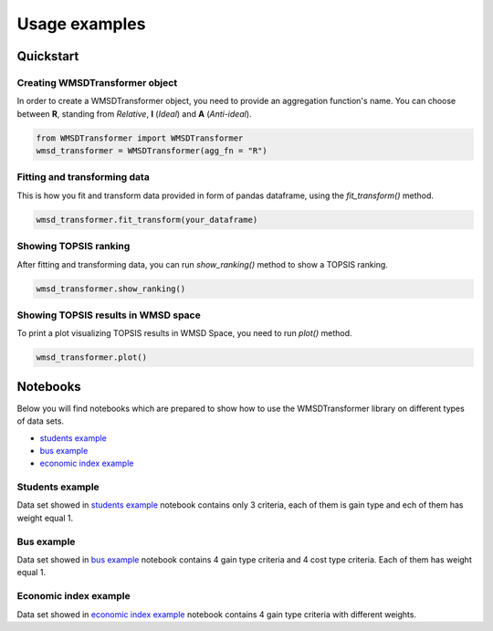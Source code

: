 Usage examples
==============

Quickstart
----------

Creating WMSDTransformer object
^^^^^^^^^^^^^^^^^^^^^^^^^^^^^^^

In order to create a WMSDTransformer object, you need to provide an aggregation function's name.
You can choose between **R**, standing from *Relative*, **I** (*Ideal*) and **A** (*Anti-ideal*).

.. code-block:: python

    from WMSDTransformer import WMSDTransformer
    wmsd_transformer = WMSDTransformer(agg_fn = "R")

Fitting and transforming data
^^^^^^^^^^^^^^^^^^^^^^^^^^^^^

This is how you fit and transform data provided in form of pandas dataframe,
using the *fit_transform()* method.

.. code-block:: python

    wmsd_transformer.fit_transform(your_dataframe)

Showing TOPSIS ranking
^^^^^^^^^^^^^^^^^^^^^^^^^^^

After fitting and transforming data, you can run *show_ranking()* method
to show a TOPSIS ranking.

.. code-block:: python

    wmsd_transformer.show_ranking()

Showing TOPSIS results in WMSD space
^^^^^^^^^^^^^^^^^^^^^^^^^^^

To print a plot visualizing TOPSIS results in WMSD Space, you need to run *plot()* method.

.. code-block:: python

    wmsd_transformer.plot()

Notebooks
---------
Below you will find notebooks which are prepared to show how to use the WMSDTransformer library
on different types of data sets.

.. _notebooks:
* `students example <https://github.com/dabrze/topsis-msd-improvement-actions/blob/main/notebooks/students_example.ipynb>`_
* `bus example <https://github.com/dabrze/topsis-msd-improvement-actions/blob/main/notebooks/bus_example.ipynb>`_
* `economic index example <https://github.com/dabrze/topsis-msd-improvement-actions/blob/main/notebooks/wmsd_case_studies.ipynb>`_

Students example
^^^^^^^^^^^^^^^^
Data set showed in `students example <https://github.com/dabrze/topsis-msd-improvement-actions/blob/main/notebooks/students_example.ipynb>`_ notebook
contains only 3 criteria, each of them is gain type and ech of them has weight equal 1.

Bus example
^^^^^^^^^^^
Data set showed in  `bus example <https://github.com/dabrze/topsis-msd-improvement-actions/blob/main/notebooks/bus_example.ipynb>`_ notebook
contains 4 gain type criteria and 4 cost type criteria. Each of them has weight equal 1.

Economic index example
^^^^^^^^^^^^^^^^^^^^^^
Data set showed in `economic index example <https://github.com/dabrze/topsis-msd-improvement-actions/blob/main/notebooks/wmsd_case_studies.ipynb>`_ notebook
contains 4 gain type criteria with different weights.
  

